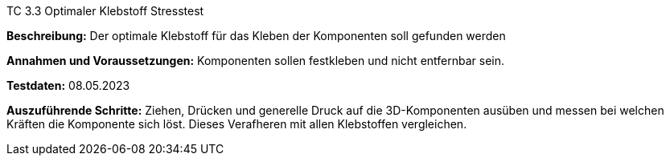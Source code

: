 TC 3.3 Optimaler Klebstoff Stresstest

*Beschreibung:* Der optimale Klebstoff für das Kleben der Komponenten soll gefunden werden

*Annahmen und Voraussetzungen:* Komponenten sollen festkleben und nicht entfernbar sein.

*Testdaten:* 08.05.2023

*Auszuführende Schritte:* Ziehen, Drücken und generelle Druck auf die 3D-Komponenten ausüben und messen bei welchen Kräften die Komponente sich löst. Dieses Verafheren mit allen Klebstoffen vergleichen.